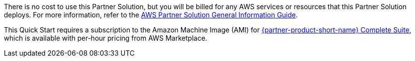 // Include details about any licenses and how to sign up. Provide links as appropriate.

There is no cost to use this Partner Solution, but you will be billed for any AWS services or resources that this Partner Solution deploys. For more information, refer to the https://fwd.aws/rA69w?[AWS Partner Solution General Information Guide^].


This Quick Start requires a subscription to the Amazon Machine Image (AMI) for https://aws.amazon.com/marketplace/pp/B07CZ3F5HY[{partner-product-short-name} Complete Suite^], which is available with per-hour pricing from AWS Marketplace.
